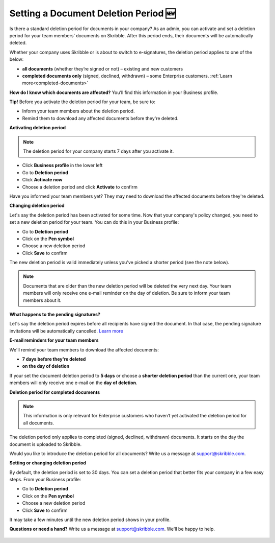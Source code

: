 .. _account-deletionperiod:

=====================================
Setting a Document Deletion Period 🆕
=====================================

Is there a standard deletion period for documents in your company? As an admin, you can activate and set a deletion period for your team members’ documents on Skribble. After this period ends, their documents will be automatically deleted.

Whether your company uses Skribble or is about to switch to e-signatures, the deletion period applies to one of the below:

•	**all documents** (whether they’re signed or not) – existing and new customers
•	**completed documents only** (signed, declined, withdrawn) – some Enterprise customers. :ref:`Learn more<completed-documents>`

**How do I know which documents are affected?** You’ll find this information in your Business profile.

**Tip!** Before you activate the deletion period for your team, be sure to:

•	Inform your team members about the deletion period.
•	Remind them to download any affected documents before they're deleted.


**Activating deletion period**

.. NOTE::
   The deletion period for your company starts 7 days after you activate it.

- Click **Business profile** in the lower left
    
- Go to **Deletion period**

- Click **Activate now**

- Choose a deletion period and click **Activate** to confirm
    
Have you informed your team members yet? They may need to download the affected documents before they're deleted.

**Changing deletion period**

Let's say the deletion period has been activated for some time. Now that your company's policy changed, you need to set a new deletion period for your team. You can do this in your Business profile:

- Go to **Deletion period**
    
- Click on the **Pen symbol**

- Choose a new deletion period

- Click **Save** to confirm

The new deletion period is valid immediately unless you've picked a shorter period (see the note below).

.. NOTE::
   Documents that are older than the new deletion period will be deleted the very next day. Your team members will only receive one e-mail reminder on the day of deletion. Be sure to inform your team members about it.

**What happens to the pending signatures?**

Let's say the deletion period expires before all recipients have signed the document. In that case, the pending signature invitations will be automatically cancelled. `Learn more`_

.. _Learn more: https://help.skribble.com/de/en/invitation-cancelled

**E-mail reminders for your team members**

We'll remind your team members to download the affected documents:

• **7 days before they're deleted**
• **on the day of deletion**

If your set the document deletion period to **5 days** or choose a **shorter deletion period** than the current one, your team members will only receive one e-mail on the **day of deletion**.

.. _completed-documents:

**Deletion period for completed documents**

.. NOTE::
   This information is only relevant for Enterprise customers who haven’t yet activated the deletion period for all documents.
   
The deletion period only applies to completed (signed, declined, withdrawn) documents. It starts on the day the document is uploaded to Skribble.

Would you like to introduce the deletion period for all documents? Write us a message at support@skribble.com.

**Setting or changing deletion period**

By default, the deletion period is set to 30 days. You can set a deletion period that better fits your company in a few easy steps. From your Business profile:

- Go to **Deletion period** 
- Click on the **Pen symbol**
- Choose a new deletion period
- Click **Save** to confirm

It may take a few minutes until the new deletion period shows in your profile.

**Questions or need a hand?** Write us a message at `support@skribble.com`_. We'll be happy to help.
   
   .. _support@skribble.com: support@skribble.com
